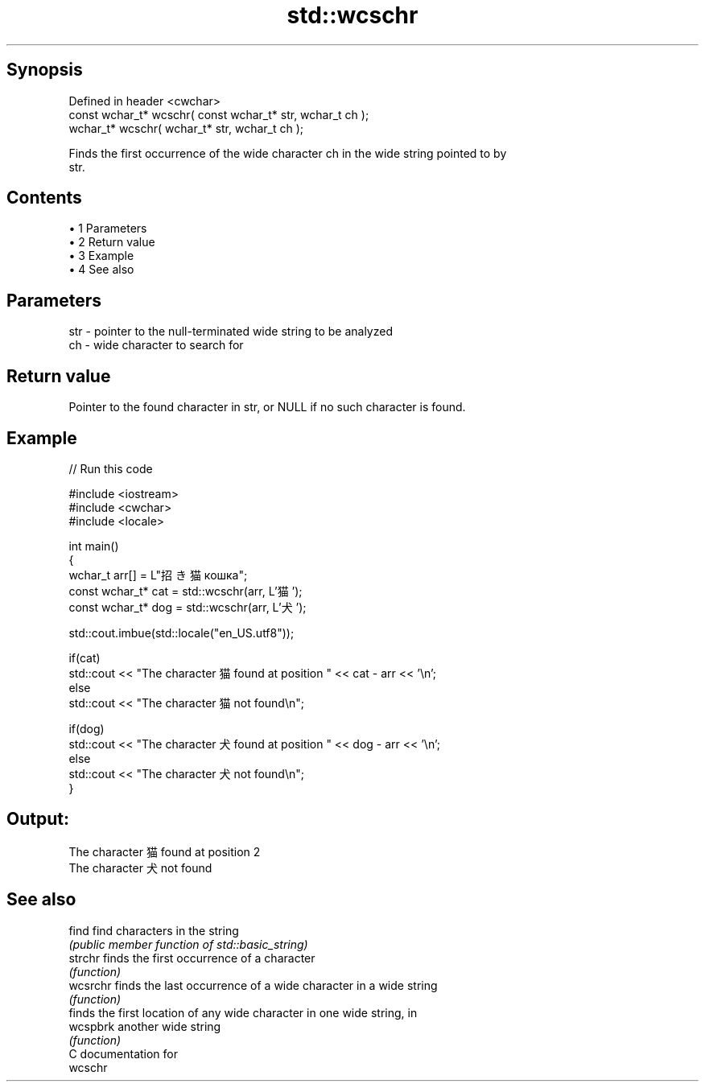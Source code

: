 .TH std::wcschr 3 "Apr 19 2014" "1.0.0" "C++ Standard Libary"
.SH Synopsis
   Defined in header <cwchar>
   const wchar_t* wcschr( const wchar_t* str, wchar_t ch );
   wchar_t* wcschr( wchar_t* str, wchar_t ch );

   Finds the first occurrence of the wide character ch in the wide string pointed to by
   str.

.SH Contents

     • 1 Parameters
     • 2 Return value
     • 3 Example
     • 4 See also

.SH Parameters

   str - pointer to the null-terminated wide string to be analyzed
   ch  - wide character to search for

.SH Return value

   Pointer to the found character in str, or NULL if no such character is found.

.SH Example

   
// Run this code

 #include <iostream>
 #include <cwchar>
 #include <locale>

 int main()
 {
     wchar_t arr[] = L"招き猫 кошка";
     const wchar_t* cat = std::wcschr(arr, L'猫');
     const wchar_t* dog = std::wcschr(arr, L'犬');

     std::cout.imbue(std::locale("en_US.utf8"));

     if(cat)
         std::cout << "The character 猫 found at position " << cat - arr << '\\n';
     else
         std::cout << "The character 猫 not found\\n";

     if(dog)
         std::cout << "The character 犬 found at position " << dog - arr << '\\n';
     else
         std::cout << "The character 犬 not found\\n";
 }

.SH Output:

 The character 猫 found at position 2
 The character 犬 not found

.SH See also

   find    find characters in the string
           \fI(public member function of std::basic_string)\fP
   strchr  finds the first occurrence of a character
           \fI(function)\fP
   wcsrchr finds the last occurrence of a wide character in a wide string
           \fI(function)\fP
           finds the first location of any wide character in one wide string, in
   wcspbrk another wide string
           \fI(function)\fP
   C documentation for
   wcschr
